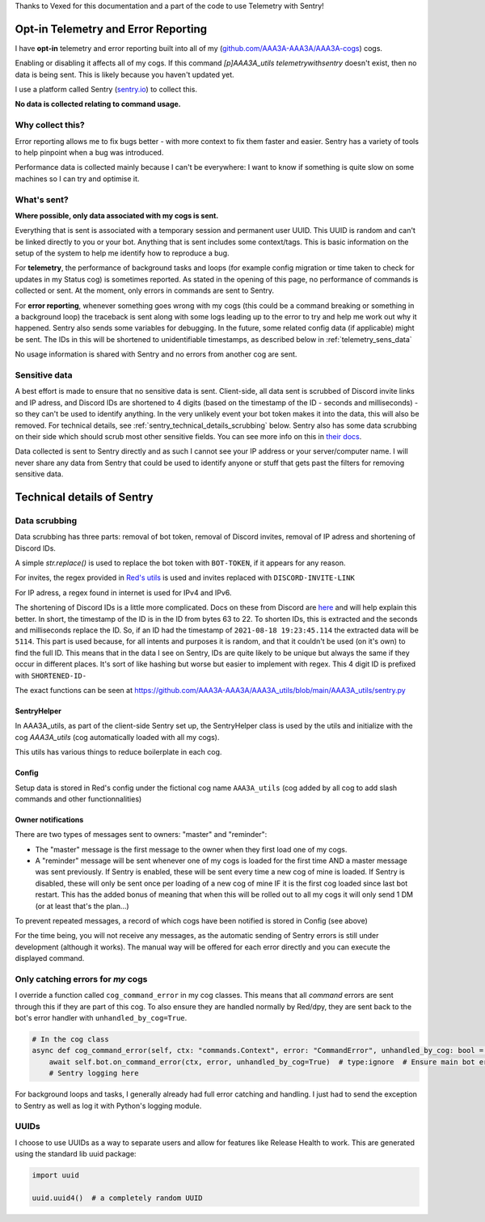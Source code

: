 .. _telemetry:

Thanks to Vexed for this documentation and a part of the code to use Telemetry with Sentry!

Opt-in Telemetry and Error Reporting
====================================

I have **opt-in** telemetry and error reporting built into all of my (`github.com/AAA3A-AAA3A/AAA3A-cogs <https://github.com/AAA3A-AAA3A/AAA3A-cogs>`_) cogs.

Enabling or disabling it affects all of my cogs. If this command `[p]AAA3A_utils telemetrywithsentry` doesn't exist, then no data is being sent.
This is likely because you haven't updated yet.

I use a platform called Sentry (`sentry.io <https://sentry.io>`_) to collect this.

**No data is collected relating to command usage.**


Why collect this?
-----------------

Error reporting allows me to fix bugs better - with more context to
fix them faster and easier. Sentry has a variety of tools to help pinpoint
when a bug was introduced.

Performance data is collected mainly because I can't be everywhere: I want
to know if something is quite slow on some machines so I can try and
optimise it.

What's sent?
------------

**Where possible, only data associated with my cogs is sent.**

Everything that is sent is associated with a temporary session and permanent
user UUID. This UUID is random and can't be linked directly to you or your bot.
Anything that is sent includes some context/tags. This is basic information on
the setup of the system to help me identify how to reproduce a bug.

For **telemetry**, the performance of background tasks and loops (for example
config migration or time taken to check for updates in my Status cog) is
sometimes reported. As stated in the opening of this page, no performance of
commands is collected or sent. At the moment, only errors in commands are sent to Sentry.

For **error reporting**, whenever something goes wrong with my cogs (this could
be a command breaking or something in a background loop) the traceback is sent
along with some logs leading up to the error to try and help me work out why it
happened. Sentry also sends some variables for debugging.
In the future, some related config data (if applicable) might be
sent. The IDs in this will be shortened to unidentifiable timestamps, as
described below in :ref:`telemetry_sens_data`

No usage information is shared with Sentry and no errors from another cog are sent.


.. _telemetry_sens_data:

Sensitive data
--------------

A best effort is made to ensure that no sensitive data is sent. Client-side,
all data sent is scrubbed of Discord invite links and IP adress, and Discord IDs are
shortened to 4 digits (based on the timestamp of the ID - seconds and
milliseconds) - so they can't be used to
identify anything. In the very unlikely event your bot token makes it into the
data, this will also be removed. For technical details, see
:ref:`sentry_technical_details_scrubbing` below. Sentry also has some data scrubbing
on their side which should scrub most other sensitive fields. You can see
more info on this in `their docs <https://docs.sentry.io/product/data-management-settings/scrubbing/server-side-scrubbing/>`_.

Data collected is sent to Sentry directly
and as such I cannot see your IP address or your server/computer name. I will never share any data
from Sentry that could be used to identify anyone or stuff that gets past the filters for
removing sensitive data.

Technical details of Sentry
===========================

.. _sentry_technical_details_scrubbing:

Data scrubbing
--------------

Data scrubbing has three parts: removal of bot token, removal of Discord invites,
removal of IP adress and shortening of Discord IDs.

A simple `str.replace()` is used to replace the bot token with ``BOT-TOKEN``,
if it appears for any reason.

For invites, the regex provided in `Red's utils <https://github.com/Cog-Creators/Red-DiscordBot/blob/76bb65912ededdb58f72b9ed0dbb77071d22d4d5/redbot/core/utils/common_filters.py#L21>`_
is used and invites replaced with ``DISCORD-INVITE-LINK``

For IP adress, a regex found in internet is used for IPv4 and IPv6.

The shortening of Discord IDs is a little more complicated. Docs on these from
Discord are `here <https://discord.com/developers/docs/reference#snowflakes>`_
and will help explain this better.
In short, the timestamp of the ID is in the ID from bytes 63 to 22. To shorten IDs,
this is extracted and the seconds and milliseconds replace the ID. So, if an ID
had the timestamp of ``2021-08-18 19:23:45.114`` the extracted data will be
``5114``. This part is used because, for all intents and purposes it is random,
and that it couldn't be used (on it's own) to find the full ID. This means that
in the data I see on Sentry, IDs are quite likely to be unique but always the same
if they occur in different places. It's sort of like hashing but worse but easier
to implement with regex. This 4
digit ID is prefixed with ``SHORTENED-ID-``

The exact functions can be seen at https://github.com/AAA3A-AAA3A/AAA3A_utils/blob/main/AAA3A_utils/sentry.py

SentryHelper
~~~~~~~~~~~~

In AAA3A_utils, as part of the client-side Sentry set up, the SentryHelper class is used by the utils and initialize with
the cog `AAA3A_utils` (cog automatically loaded with all my cogs).

This utils has various things to reduce boilerplate in each cog.

.. _telemetry_config:

Config
~~~~~~

Setup data is stored in Red's config under the fictional cog name ``AAA3A_utils`` (cog added by all cog to add slash commands and other functionnalities)

Owner notifications
~~~~~~~~~~~~~~~~~~~
There are two types of messages sent to owners: "master" and "reminder":

- The "master" message is the first message to the owner when they first load one of my cogs.
- A "reminder" message will be sent whenever one of my cogs is loaded for the first time AND a
  master message was sent previously. If Sentry is enabled, these will be sent every time a new
  cog of mine is loaded. If Sentry is disabled, these will only be sent once per loading of a new
  cog of mine IF it is the first cog loaded since last bot restart.
  This has the added bonus of meaning that when this will be rolled out to all my cogs it will
  only send 1 DM (or at least that's the plan...)


To prevent repeated messages, a record of which cogs have been notified is stored in Config
(see above)

For the time being, you will not receive any messages, as the automatic sending of Sentry errors is still under development (although it works).
The manual way will be offered for each error directly and you can execute the displayed command.


Only catching errors for *my* cogs
----------------------------------

I override a function called ``cog_command_error`` in my cog classes. This means that
all *command* errors are sent through this if they are part of this cog. To also
ensure they are handled normally by Red/dpy, they are sent back to the bot's error
handler with ``unhandled_by_cog=True``.

.. code-block:: python

    # In the cog class
    async def cog_command_error(self, ctx: "commands.Context", error: "CommandError", unhandled_by_cog: bool = False):
        await self.bot.on_command_error(ctx, error, unhandled_by_cog=True)  # type:ignore  # Ensure main bot error handler still handles it as normal
        # Sentry logging here

For background loops and tasks, I generally already had full error catching and
handling. I just had to send the exception to Sentry as well as log it with Python's
logging module.

UUIDs
-----

I choose to use UUIDs as a way to separate users and allow for features like
Release Health to work. This are generated using the standard lib uuid package:

.. code-block:: python

    import uuid

    uuid.uuid4()  # a completely random UUID